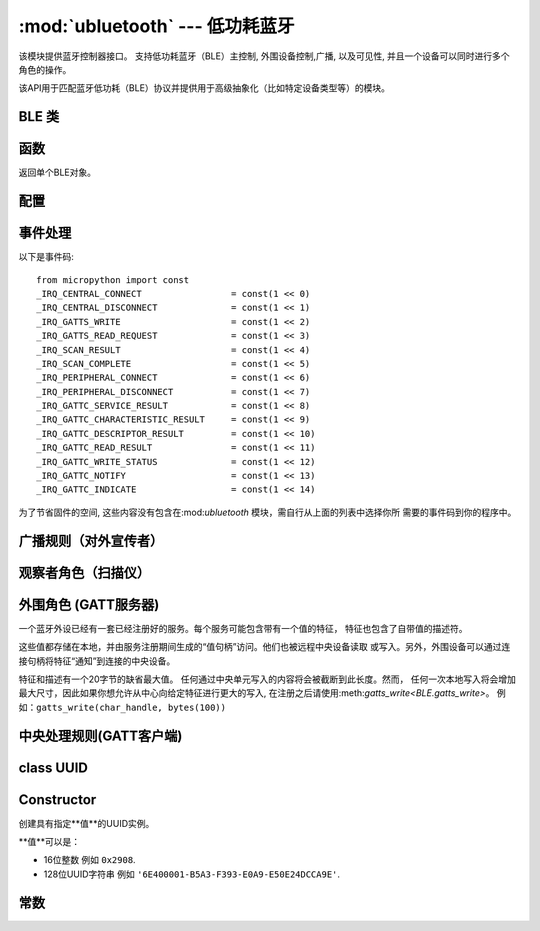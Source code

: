 :mod:`ubluetooth` --- 低功耗蓝牙
=========================================

.. module:: ubluetooth
   :synopsis: 无线低功耗蓝牙功能

该模块提供蓝牙控制器接口。
支持低功耗蓝牙（BLE）主控制, 外围设备控制,广播, 以及可见性, 并且一个设备可以同时进行多个
角色的操作。

该API用于匹配蓝牙低功耗（BLE）协议并提供用于高级抽象化（比如特定设备类型等）的模块。

BLE 类
---------

函数
-----------

.. class:: BLE()

    返回单个BLE对象。

配置
-------------

.. method:: BLE.active([active])

    无线低功耗蓝牙（BLE）的状态（可选项）, 返回当前状态。

    在使用其他任何一个库之前必须开启无线低功耗蓝牙（BLE）。

.. method:: BLE.config(name)

    通过*name*获取一个配置值. 现支持以下值:

    - ``'mac'``: 返回该设备的MAC地址。 如果该设备的MAC地址被修改
      (如PYBD) ，它将会返回一个值. 另外(如ESP32)当BLE接口被激活时，会生成一个随机的地址。

事件处理
--------------

.. method:: BLE.irq(handler, trigger=0xffff)

    注册一个BLE栈回调事件. *handler*需要两个对象, ``event`` (执行的函数)和``data``
    (特定事件的一组值).

    *trigger*（可选项）让你设置你的程序的目标事件。 默认设置为所有事件。

    一个事件处理展示所有可能的事件::

        def bt_irq(event, data):
            if event == _IRQ_CENTRAL_CONNECT:
                # 一个中央单元连接到这个外围设备
                conn_handle, addr_type, addr = data
            elif event == _IRQ_CENTRAL_DISCONNECT:
                # 一个中央单元与这个外围设备断开链接
                conn_handle, addr_type, addr = data
            elif event == _IRQ_GATTS_WRITE:
                # 中央单元已写入此特征或描述符
                conn_handle, attr_handle = data
            elif event == _IRQ_GATTS_READ_REQUEST:
                # 中央单元发布消息，这是一个硬中断请求
                # 返回None值以拒绝读取
                # 请注意：该事件不支持ESP32
                conn_handle, attr_handle = data
            elif event == _IRQ_SCAN_RESULT:
                # 单次扫描结果
                addr_type, addr, connectable, rssi, adv_data = data
            elif event == _IRQ_SCAN_COMPLETE:
                # 扫描过程完成或者被手动停止
                pass
            elif event == _IRQ_PERIPHERAL_CONNECT:
                # 一个成功的gap_connect()
                conn_handle, addr_type, addr = data
            elif event == _IRQ_PERIPHERAL_DISCONNECT:
                # 与已连接的外围设备断开
                conn_handle, addr_type, addr = data
            elif event == _IRQ_GATTC_SERVICE_RESULT:
                # 为gattc_discover_services()找到的每个服务调用
                conn_handle, start_handle, end_handle, uuid = data
            elif event == _IRQ_GATTC_CHARACTERISTIC_RESULT:
                # 为gattc_discover_services()找到的每个特征调用
                conn_handle, def_handle, value_handle, properties, uuid = data
            elif event == _IRQ_GATTC_DESCRIPTOR_RESULT:
                # 为gattc_discover_descriptors()找到的每个描述符调用
                conn_handle, dsc_handle, uuid = data
            elif event == _IRQ_GATTC_READ_RESULT:
                # 已完成的gattc_read()
                conn_handle, value_handle, char_data = data
            elif event == _IRQ_GATTC_WRITE_STATUS:
                # 已完成的gattc_write()
                conn_handle, value_handle, status = data
            elif event == _IRQ_GATTC_NOTIFY:
                # 外部设备已发送通知请求
                conn_handle, value_handle, notify_data = data
            elif event == _IRQ_GATTC_INDICATE:
                # 外部设备已发送指示请求
                conn_handle, value_handle, notify_data = data

以下是事件码::

    from micropython import const
    _IRQ_CENTRAL_CONNECT                 = const(1 << 0)
    _IRQ_CENTRAL_DISCONNECT              = const(1 << 1)
    _IRQ_GATTS_WRITE                     = const(1 << 2)
    _IRQ_GATTS_READ_REQUEST              = const(1 << 3)
    _IRQ_SCAN_RESULT                     = const(1 << 4)
    _IRQ_SCAN_COMPLETE                   = const(1 << 5)
    _IRQ_PERIPHERAL_CONNECT              = const(1 << 6)
    _IRQ_PERIPHERAL_DISCONNECT           = const(1 << 7)
    _IRQ_GATTC_SERVICE_RESULT            = const(1 << 8)
    _IRQ_GATTC_CHARACTERISTIC_RESULT     = const(1 << 9)
    _IRQ_GATTC_DESCRIPTOR_RESULT         = const(1 << 10)
    _IRQ_GATTC_READ_RESULT               = const(1 << 11)
    _IRQ_GATTC_WRITE_STATUS              = const(1 << 12)
    _IRQ_GATTC_NOTIFY                    = const(1 << 13)
    _IRQ_GATTC_INDICATE                  = const(1 << 14)

为了节省固件的空间, 这些内容没有包含在:mod:`ubluetooth` 模块，需自行从上面的列表中选择你所
需要的事件码到你的程序中。


广播规则（对外宣传者）
-----------------------------

.. method:: BLE.gap_advertise(interval_us, adv_data=None, resp_data=None, connectable=True)

    在指定时间间隔开始广播(**微**\ 秒). 该间隔将会精确到625us（微妙）。
    将*interval_us*设为``None``以停止广播。

    *adv_data*和*resp_data*可以是任何可实现的缓冲协议 (例如``bytes``, ``bytearray``, ``str``)。
    *adv_data*包含于任何广播里, *resp_data* 是对已激活的扫描仪的回复。

    说明：如果*adv_data* (或*resp_data*)是``None``, 接下来传递给上一个对``gap_advertise``调用
    的值将会被再次使用。
    This allows a broadcaster to resume advertising 这就意味着只要``gap_advertise(interval_us)``
    就可以让广播恢复对外宣传.
    提供一个空的``bytes``以清除广播负载，例如``b''``.


观察者角色（扫描仪）
-----------------------

.. method:: BLE.gap_scan(duration_ms, [interval_us], [window_us])

    持续扫描一段时间(**毫**\ 秒)。

    如果要让开发版一直扫描，请将*duration_ms*设置为``0``.

    如果要停止扫描，将*duration_ms*设置为``None``.

    扫描仪将每*interval_us*微秒运行*window_us*微秒，共*duration_ms*毫秒。
    默认选项分别为 1.28 秒和11.25毫秒(后台扫描).

    对于每个扫描结果，都会引发``_IRQ_SCAN_RESULT``事件。

    当扫描停止时(由于扫描过程结束或者明确地停止)，会引发``_IRQ_SCAN_COMPLETE``事件


外围角色 (GATT服务器)
-----------------------------

一个蓝牙外设已经有一套已经注册好的服务。每个服务可能包含带有一个值的特征，
特征也包含了自带值的描述符。

这些值都存储在本地，并由服务注册期间生成的“值句柄”访问。他们也被远程中央设备读取
或写入。另外，外围设备可以通过连接句柄将特征“通知”到连接的中央设备。

特征和描述有一个20字节的缺省最大值。
任何通过中央单元写入的内容将会被截断到此长度。然而，
任何一次本地写入将会增加最大尺寸，因此如果你想允许从中心向给定特征进行更大的写入,
在注册之后请使用:meth:`gatts_write<BLE.gatts_write>`。
例如：``gatts_write(char_handle, bytes(100))``

.. method:: BLE.gatts_register_services(services_definition)

    使用特定的服务配置外设, 替代任何设备。

    *services_definition*是一个**服务**列表，每一个**服务**是一个包含两
    个元素的元组，包含了一个UUID和一整个列表的**特征**。

    每个**特征** 是一个由两到三个元素的元组t，包含一个UUID，一个**flags**值，
    以及可选的*descriptors*列表。

    每个**描述符**是一个包含两个元素的元组，包含一个UUID和一个**flags**。

    **flags**是一个:data:`ubluetooth.FLAGS_READ`、:data:`bluetooth.FLAGS_WRITE`
    和:data:`ubluetooth.FLAGS_NOTIFY`的按位或组合。

    返回的是是一列表(一个服务一个元素)的元组(每一个元素有值句柄). 
    特征和描述符句柄按定义顺序展平到同一元组中。

    下面的示例注册了两个服务(心跳和Nordic通用异步收发器)::

        HR_UUID = bluetooth.UUID(0x180D)
        HR_CHAR = (bluetooth.UUID(0x2A37), bluetooth.FLAG_READ | bluetooth.FLAG_NOTIFY,)
        HR_SERVICE = (HR_UUID, (HR_CHAR,),)
        UART_UUID = bluetooth.UUID('6E400001-B5A3-F393-E0A9-E50E24DCCA9E')
        UART_TX = (bluetooth.UUID('6E400003-B5A3-F393-E0A9-E50E24DCCA9E'), bluetooth.FLAG_READ | bluetooth.FLAG_NOTIFY,)
        UART_RX = (bluetooth.UUID('6E400002-B5A3-F393-E0A9-E50E24DCCA9E'), bluetooth.FLAG_WRITE,)
        UART_SERVICE = (UART_UUID, (UART_TX, UART_RX,),)
        SERVICES = (HR_SERVICE, UART_SERVICE,)
        ( (hr,), (tx, rx,), ) = bt.gatts_register_services(SERVICES)

    这里有三个值句柄(``hr``, ``tx``, ``rx``)可用于:meth:`gatts_read <BLE.gatts_read>`, 
    :meth:`gatts_write <BLE.gatts_write>`和:meth:`gatts_notify <BLE.gatts_notify>`.

    **提示：** 注册服务前对外显示必须被停止。

.. method:: BLE.gatts_read(value_handle)

    读取此句柄的本地值(要么是由:meth:`gatts_write <BLE.gatts_write>`编写的，
    要么是由远程中央单元编写的).

.. method:: BLE.gatts_write(value_handle, data)

    写入此句柄的本地值，该值可以被中央单元读取。

.. method:: BLE.gatts_notify(conn_handle, value_handle, [data])

    通知已连接的中心设备此值已更改，并且它应该从该外围设备发出当前值的读取。

    如果指定了*data*，则该值将作为通知的一部分发送到中心，从而避免需要单独的
    读取请求。请注意，这不会更新存储的本地值。

.. method:: BLE.gatts_set_buffer(value_handle, len, append=False)

    设置以字节为单位的值的内部缓冲区大小。这将限制可接收的最大可能写操作。
    默认值是20。

    将*append*设为``True`` 将所有远程写入追加，而不是替换，当前的值。
    大部分*len*字节可以通过这个方式缓冲。
    当你使用:meth:`gatts_read <BLE.gatts_read>`，这个值将在读取后被清除。
    此功能在实现Nordic UART服务时非常有用。


中央处理规则(GATT客户端)
--------------------------

.. method:: BLE.gap_connect(addr_type, addr, scan_duration_ms=2000)

    连接到外设。

    连接成功后, 将引发``_IRQ_PERIPHERAL_CONNECT``事件。

.. method:: BLE.gap_disconnect(conn_handle)

    断开指定的连接句柄。

    断开成功后，将引发``_IRQ_PERIPHERAL_DISCONNECT``事件。

    如果链接句柄，返回``False``，``True``则相反。

.. method:: BLE.gattc_discover_services(conn_handle)

    查询连接的外围设备以获取其服务。

    对于发现的每个服务，都将引发``_IRQ_GATTC_SERVICE_RESULT``事件。

.. method:: BLE.gattc_discover_characteristics(conn_handle, start_handle, end_handle)

    查询连接的外围设备以获取指定范围内的特征。

    对于发现的每个特征，都会引发``_IRQ_GATTC_CHARACTERISTIC_RESULT``事件。

.. method:: BLE.gattc_discover_descriptors(conn_handle, start_handle, end_handle)

    查询连接的外设以查找指定范围内的描述符。

    对于发现的每个外设，都会引发``_IRQ_GATTC_DESCRIPTOR_RESULT``事件。

.. method:: BLE.gattc_read(conn_handle, value_handle)

    查询连接的外设以查找指定范围内的描述符。对连接的外设发出远程读取以
    获取指定的特征或描述符句柄。

    读取成功后, 将会引发``_IRQ_GATTC_READ_RESULT``事件。

.. method:: BLE.gattc_write(conn_handle, value_handle, data)

    为指定的特征或描述符句柄向连接的外围设备发出远程写入。

    写入成功后，将会引发``_IRQ_GATTC_WRITE_STATUS``事件。


class UUID
----------


Constructor
-----------

.. class:: UUID(value)

    创建具有指定**值**的UUID实例。

    **值**可以是：

    - 16位整数 例如 ``0x2908``.
    - 128位UUID字符串 例如 ``'6E400001-B5A3-F393-E0A9-E50E24DCCA9E'``.


常数
---------

.. data:: ubluetooth.FLAG_READ
          ubluetooth.FLAG_WRITE
          ubluetooth.FLAG_NOTIFY
